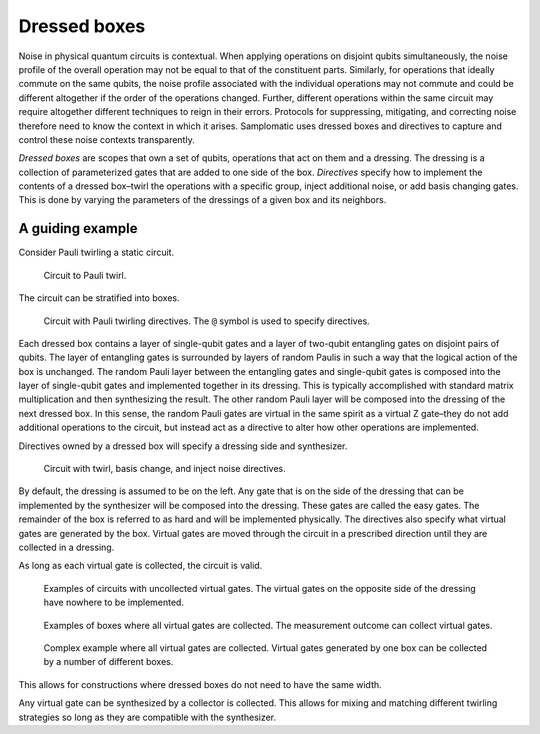 Dressed boxes
=============

Noise in physical quantum circuits is contextual.
When applying operations on disjoint qubits simultaneously, the noise profile of the overall operation may not be equal to that of the constituent parts.
Similarly, for operations that ideally commute on the same qubits, the noise profile associated with the individual operations may not commute and could be different altogether if the order of the operations changed.
Further, different operations within the same circuit may require altogether different techniques to reign in their errors.
Protocols for suppressing, mitigating, and correcting noise therefore need to know the context in which it arises.
Samplomatic uses dressed boxes and directives to capture and control these noise contexts transparently.

*Dressed boxes* are scopes that own a set of qubits, operations that act on them and a dressing.
The dressing is a collection of parameterized gates that are added to one side of the box.
*Directives* specify how to implement the contents of a dressed box–twirl the operations with a specific group, inject additional noise, or add basis changing gates.
This is done by varying the parameters of the dressings of a given box and its neighbors.

A guiding example
-----------------

Consider Pauli twirling a static circuit.

.. figure:: ../figs/undressed_pauli.drawio.png

    Circuit to Pauli twirl.


The circuit can be stratified into boxes.

.. figure:: ../figs/dressed_pauli_twirl.drawio.png

    Circuit with Pauli twirling directives.
    The ``@`` symbol is used to specify directives.


Each dressed box contains a layer of single-qubit gates and a layer of two-qubit entangling gates on disjoint pairs of qubits.
The layer of entangling gates is surrounded by layers of random Paulis in such a way that the logical action of the box is unchanged.
The random Pauli layer between the entangling gates and single-qubit gates is composed into the layer of single-qubit gates and implemented together in its dressing.
This is typically accomplished with standard matrix multiplication and then synthesizing the result.
The other random Pauli layer will be composed into the dressing of the next dressed box.
In this sense, the random Pauli gates are virtual in the same spirit as a virtual Z gate–they do not add additional operations to the circuit, but instead act as a directive to alter how other operations are implemented.

Directives owned by a dressed box will specify a dressing side and synthesizer.

.. figure:: ../figs/dressed_box.drawio.png

    Circuit with twirl, basis change, and inject noise directives.


By default, the dressing is assumed to be on the left.
Any gate that is on the side of the dressing that can be implemented by the synthesizer will be composed into the dressing.
These gates are called the easy gates.
The remainder of the box is referred to as hard and will be implemented physically.
The directives also specify what virtual gates are generated by the box.
Virtual gates are moved through the circuit in a prescribed direction until they are collected in a dressing.

As long as each virtual gate is collected, the circuit is valid.

.. figure:: ../figs/dressed_box_uncollected.drawio.png

    Examples of circuits with uncollected virtual gates.
    The virtual gates on the opposite side of the dressing have nowhere to be implemented.


.. figure:: ../figs/dressed_box_collected.drawio.png

    Examples of boxes where all virtual gates are collected.
    The measurement outcome can collect virtual gates.


.. figure:: ../figs/dressed_box_mixed_collect.drawio.png

    Complex example where all virtual gates are collected.
    Virtual gates generated by one box can be collected by a number of different boxes.


This allows for constructions where dressed boxes do not need to have the same width.

Any virtual gate can be synthesized by a collector is collected.
This allows for mixing and matching different twirling strategies so long as they are compatible with the synthesizer.
